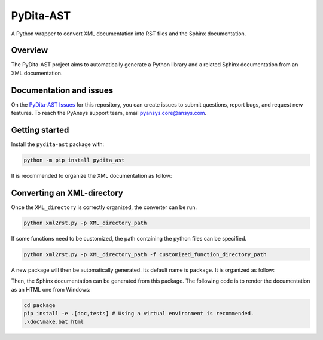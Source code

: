 PyDita-AST
==========

A Python wrapper to convert XML documentation into RST files and the Sphinx documentation.

|pyansys| |pypi| |GH-CI| |codecov| |MIT| |black|

.. |pyansys| image:: https://img.shields.io/badge/Py-Ansys-ffc107.svg?logo=data:image/png;base64,iVBORw0KGgoAAAANSUhEUgAAABAAAAAQCAIAAACQkWg2AAABDklEQVQ4jWNgoDfg5mD8vE7q/3bpVyskbW0sMRUwofHD7Dh5OBkZGBgW7/3W2tZpa2tLQEOyOzeEsfumlK2tbVpaGj4N6jIs1lpsDAwMJ278sveMY2BgCA0NFRISwqkhyQ1q/Nyd3zg4OBgYGNjZ2ePi4rB5loGBhZnhxTLJ/9ulv26Q4uVk1NXV/f///////69du4Zdg78lx//t0v+3S88rFISInD59GqIH2esIJ8G9O2/XVwhjzpw5EAam1xkkBJn/bJX+v1365hxxuCAfH9+3b9/+////48cPuNehNsS7cDEzMTAwMMzb+Q2u4dOnT2vWrMHu9ZtzxP9vl/69RVpCkBlZ3N7enoDXBwEAAA+YYitOilMVAAAAAElFTkSuQmCC
   :target: https://docs.pyansys.com/
   :alt: PyAnsys

.. |pypi| image:: https://img.shields.io/pypi/v/pydita-ast.svg?logo=python&logoColor=white
   :target: https://pypi.org/project/pydita-ast/

.. |codecov| image:: https://codecov.io/gh/ansys/pydita-ast/branch/main/graph/badge.svg
   :target: https://codecov.io/gh/ansys/pydita-ast

.. |GH-CI| image:: https://github.com/ansys/pydita-ast/actions/workflows/ci_cd.yml/badge.svg
   :target: https://github.com/ansys/pydita-ast/actions/workflows/ci_cd.yml

.. |MIT| image:: https://img.shields.io/badge/License-MIT-yellow.svg
   :target: https://opensource.org/licenses/MIT

.. |black| image:: https://img.shields.io/badge/code%20style-black-000000.svg?style=flat
  :target: https://github.com/psf/black
  :alt: black


Overview
--------

The PyDita-AST project aims to automatically generate a Python library and a related 
Sphinx documentation from an XML documentation.


Documentation and issues
------------------------

On the `PyDita-AST Issues <https://github.com/ansys/pydita-ast/issues>`_ for this repository,
you can create issues to submit questions, report bugs, and request new features. 
To reach the PyAnsys support team, email `pyansys.core@ansys.com <pyansys.core@ansys.com>`_.


Getting started
---------------

Install the ``pydita-ast`` package with:

.. code:: bash

    python -m pip install pydita_ast


It is recommended to organize the XML documentation as follow:

.. image:: ./doc/source/getting_started/images/diags/graphviz-diag_directory.png
   :width: 450
   :align: center


Converting an XML-directory
---------------------------

Once the ``XML_directory`` is correctly organized, the converter can be run.

.. code:: bash

    python xml2rst.py -p XML_directory_path

If some functions need to be customized, the path containing the python 
files can be specified.

.. code:: bash

    python xml2rst.py -p XML_directory_path -f customized_function_directory_path


A new package will then be automatically generated. Its default name is ``package``.
It is organized as follow:

.. image:: ./doc/source/getting_started/images/diags/graphviz-diag_package.png
   :width: 450
   :align: center
   
Then, the Sphinx documentation can be generated from this package.
The following code is to render the documentation as an HTML one from Windows:

.. code:: bash

    cd package
    pip install -e .[doc,tests] # Using a virtual environment is recommended.
    .\doc\make.bat html 
   
